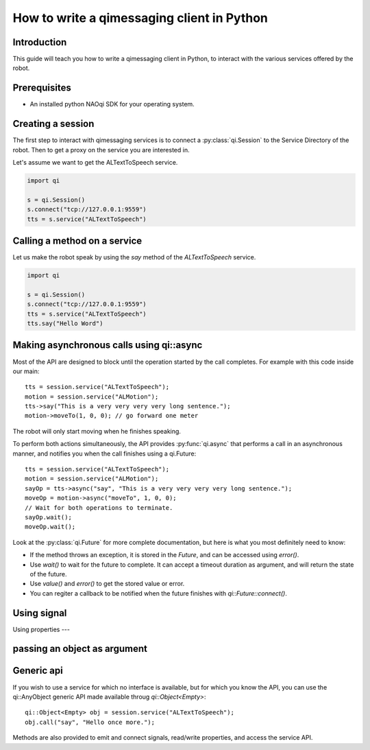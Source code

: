 .. _guide-py-client:

How to write a qimessaging client in Python
===========================================

Introduction
-------------

This guide will teach you how to write a qimessaging client in Python, to
interact with the various services offered by the robot.

Prerequisites
-------------

- An installed python NAOqi SDK for your operating system.

Creating a session
------------------

The first step to interact with qimessaging services is to connect a
:py:class:`qi.Session` to the _`Service Directory` of the robot.
Then to get a proxy on the service you are interested in.

Let's assume we want to get the ALTextToSpeech service.

.. code-block:: python

  import qi

  s = qi.Session()
  s.connect("tcp://127.0.0.1:9559")
  tts = s.service("ALTextToSpeech")


Calling a method on a service
-----------------------------

Let us make the robot speak by using the *say* method of the *ALTextToSpeech* service.

.. code-block:: python

  import qi

  s = qi.Session()
  s.connect("tcp://127.0.0.1:9559")
  tts = s.service("ALTextToSpeech")
  tts.say("Hello Word")

Making asynchronous calls using qi::async
-----------------------------------------

Most of the API are designed to block until the operation started by the call
completes. For example with this code inside our main::

  tts = session.service("ALTextToSpeech");
  motion = session.service("ALMotion");
  tts->say("This is a very very very very long sentence.");
  motion->moveTo(1, 0, 0); // go forward one meter

The robot will only start moving when he finishes speaking.

To perform both actions simultaneously, the API provides :py:func:`qi.async` that
performs a call in an asynchronous manner, and notifies you when the call
finishes using a _`qi.Future`::

  tts = session.service("ALTextToSpeech");
  motion = session.service("ALMotion");
  sayOp = tts->async("say", "This is a very very very very long sentence.");
  moveOp = motion->async("moveTo", 1, 0, 0);
  // Wait for both operations to terminate.
  sayOp.wait();
  moveOp.wait();

Look at the :py:class:`qi.Future` for more complete documentation, but here is what you
most definitely need to know:

- If the method throws an exception, it is stored in the *Future*, and can be
  accessed using *error()*.
- Use *wait()* to wait for the future to complete. It can accept a timeout duration
  as argument, and will return the state of the future.
- Use *value()* and *error()* to get the stored value or error.
- You can regiter a callback to be notified when the future finishes with
  *qi::Future::connect()*.


Using signal
------------

Using properties
---

passing an object as argument
-----------------------------


Generic api
-----------

If you wish to use a service for which no interface is available, but for
which you know the API, you can use the _`qi::AnyObject` generic API made
available throug *qi::Object<Empty>*::

  qi::Object<Empty> obj = session.service("ALTextToSpeech");
  obj.call("say", "Hello once more.");

Methods are also provided to emit and connect signals, read/write properties,
and access the service API.

